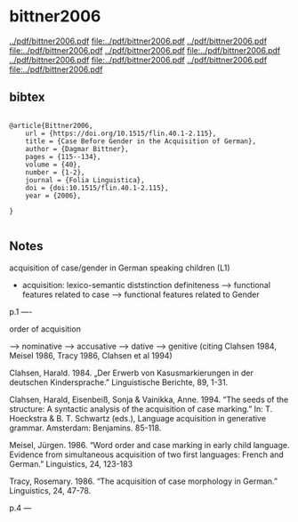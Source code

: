* bittner2006


[[../pdf/bittner2006.pdf]]
[[file:../pdf/bittner2006.pdf]]
[[../pdf/bittner2006.pdf]]
[[file:../pdf/bittner2006.pdf]]
[[../pdf/bittner2006.pdf]]
[[file:../pdf/bittner2006.pdf]]
[[../pdf/bittner2006.pdf]]
[[file:../pdf/bittner2006.pdf]]
[[../pdf/bittner2006.pdf]]
[[file:../pdf/bittner2006.pdf]]


** bibtex

#+NAME: <bibtex>
#+BEGIN_SRC

@article{Bittner2006,
	url = {https://doi.org/10.1515/flin.40.1-2.115},
	title = {Case Before Gender in the Acquisition of German},
	author = {Dagmar Bittner},
	pages = {115--134},
	volume = {40},
	number = {1-2},
	journal = {Folia Linguistica},
	doi = {doi:10.1515/flin.40.1-2.115},
	year = {2006},

}

#+END_SRC




** Notes

acquisition of case/gender in German speaking children (L1)

    - acquisition: lexico-semantic diststinction definiteness --> functional features related to case --> functional features related to Gender 

p.1
----


order of acquisition

--> nominative --> accusative --> dative --> genitive (citing Clahsen 1984, Meisel 1986, Tracy 1986, Clahsen et al 1994)

Clahsen, Harald. 1984. „Der Erwerb von Kasusmarkierungen in der deutschen Kindersprache.” Linguistische Berichte, 89, 1-31.

Clahsen, Harald, Eisenbeiß, Sonja & Vainikka, Anne. 1994. “The seeds of the structure: A syntactic analysis of the acquisition of case marking.” In: T. Hoeckstra & B. T. Schwartz (eds.), Language acquisition in generative grammar. Amsterdam: Benjamins. 85-118.

Meisel, Jürgen. 1986. “Word order and case marking in early child language. Evidence from simultaneous acquisition of two first languages: French and German.” Linguistics, 24, 123-183

Tracy, Rosemary. 1986. “The acquisition of case morphology in German.” Linguistics, 24, 47-78.

p.4
---

